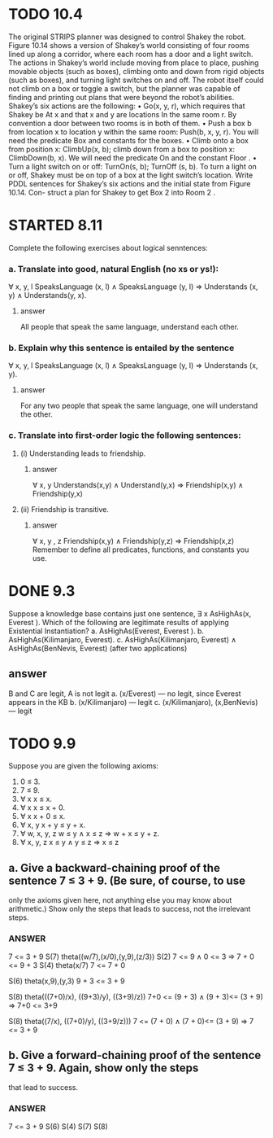 #+STARTUP: showall
#+AUTHOR: N-Critser
#+DATE: <2014-04-08 Tue>


* TODO 10.4 
The original STRIPS planner was designed to control Shakey the robot. Figure 10.14
shows a version of Shakey’s world consisting of four rooms lined up along a corridor, where
each room has a door and a light switch. The actions in Shakey’s world include moving from
place to place, pushing movable objects (such as boxes), climbing onto and down from rigid
objects (such as boxes), and turning light switches on and off. The robot itself could not climb
on a box or toggle a switch, but the planner was capable of finding and printing out plans that
were beyond the robot’s abilities. Shakey’s six actions are the following:
• Go(x, y, r), which requires that Shakey be At x and that x and y are locations In the
same room r. By convention a door between two rooms is in both of them.
• Push a box b from location x to location y within the same room: Push(b, x, y, r). You
will need the predicate Box and constants for the boxes.
• Climb onto a box from position x: ClimbUp(x, b); climb down from a box to position
x: ClimbDown(b, x). We will need the predicate On and the constant Floor .
• Turn a light switch on or off: TurnOn(s, b); TurnOff (s, b). To turn a light on or off,
Shakey must be on top of a box at the light switch’s location.
Write PDDL sentences for Shakey’s six actions and the initial state from Figure 10.14. Con-
struct a plan for Shakey to get Box 2 into Room 2 .



* STARTED 8.11
Complete the following exercises about logical senntences:
*** a. Translate into good, natural English (no xs or ys!):
∀ x, y, l SpeaksLanguage (x, l) ∧ SpeaksLanguage (y, l)
⇒ Understands (x, y) ∧ Understands(y, x).
**** answer
All people  that speak the same language, 
understand each other. 

*** b. Explain why this sentence is entailed by the sentence
∀ x, y, l SpeaksLanguage (x, l) ∧ SpeaksLanguage (y, l)
⇒ Understands (x, y).
**** answer
For any two people that speak the same language, 
one will understand the other. 
*** c. Translate into first-order logic the following sentences:
**** (i) Understanding leads to friendship.
***** answer
∀ x, y  Understands(x,y) ∧ Understand(y,x) ⇒ Friendship(x,y) 
∧ Friendship(y,x)
**** (ii) Friendship is transitive.
***** answer
∀ x, y , z Friendship(x,y)  ∧ Friendship(y,z) ⇒ Friendship(x,z) 
Remember to define all predicates, functions, and constants you use.


* DONE 9.3 
Suppose a knowledge base contains just one sentence, ∃ x AsHighAs(x, Everest ).
Which of the following are legitimate results of applying Existential Instantiation?
a. AsHighAs(Everest, Everest ).
b. AsHighAs(Kilimanjaro, Everest).
c. AsHighAs(Kilimanjaro, Everest) ∧ AsHighAs(BenNevis, Everest)
(after two applications)
** answer
B and C  are legit, A is not legit  
a. (x/Everest) ---   no legit, since Everest appears in the KB
b. (x/Kilimanjaro) --- legit  
c. (x/Kilimanjaro), (x,BenNevis) --- legit

* TODO 9.9
Suppose you are given the following axioms:
1. 0 ≤ 3.
2. 7 ≤ 9.
3. ∀ x x ≤ x.
4. ∀ x x ≤ x + 0.
5. ∀ x x + 0 ≤ x.
6. ∀ x, y x + y ≤ y + x.
7. ∀ w, x, y, z w ≤ y ∧ x ≤ z ⇒ w + x ≤ y + z.
8. ∀ x, y, z x ≤ y ∧ y ≤ z ⇒ x ≤ z
** a. Give a backward-chaining proof of the sentence 7 ≤ 3 + 9. (Be sure, of course, to use
only the axioms given here, not anything else you may know about arithmetic.) Show
only the steps that leads to success, not the irrelevant steps.
*** ANSWER
7 <= 3 + 9
S(7) theta((w/7),(x/0),(y,9),(z/3))
S(2)
7 <= 9   ∧ 0 <= 3 ⇒ 7 + 0 <= 9 + 3
S(4)  theta(x/7)
7 <= 7 + 0

S(6)
theta(x,9),(y,3)
9 + 3 <= 3 + 9 

S(8) 
theta(((7+0)/x), ((9+3)/y), ((3+9)/z))
7+0 <= (9 + 3) ∧ (9 + 3)<= (3 + 9) ⇒ 7+0 <=  3+9


S(8)
theta((7/x), ((7+0)/y), ((3+9/z)))
7 <= (7 + 0) ∧ (7 + 0)<= (3 + 9) ⇒ 7 <= 3 + 9

** b. Give a forward-chaining proof of the sentence 7 ≤ 3 + 9. Again, show only the steps
that lead to success.
*** ANSWER
7 <= 3 + 9
S(6)
S(4)
S(7)
S(8)
